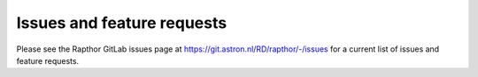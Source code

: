 .. _future_work:

Issues and feature requests
===========================

Please see the Rapthor GitLab issues page at https://git.astron.nl/RD/rapthor/-/issues for a current list of issues and feature requests.

